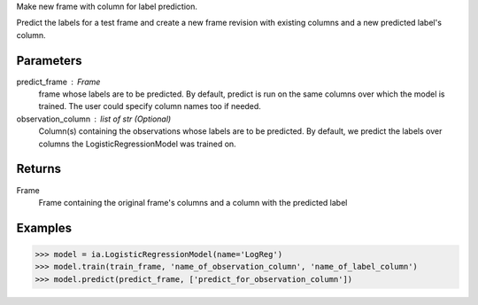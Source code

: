 Make new frame with column for label prediction.

Predict the labels for a test frame and create a new frame revision with existing columns and a new predicted label's column.

Parameters
----------
predict_frame : Frame
    frame whose labels are to be predicted.
    By default, predict is run on the same columns over which the model is trained.
    The user could specify column names too if needed.

observation_column : list of str (Optional)
    Column(s) containing the observations whose labels are to be predicted.
    By default, we predict the labels over columns the LogisticRegressionModel was trained on.

Returns
-------
Frame
    Frame containing the original frame's columns and a column with the
    predicted label

Examples
--------

.. code::

    >>> model = ia.LogisticRegressionModel(name='LogReg')
    >>> model.train(train_frame, 'name_of_observation_column', 'name_of_label_column')
    >>> model.predict(predict_frame, ['predict_for_observation_column'])

